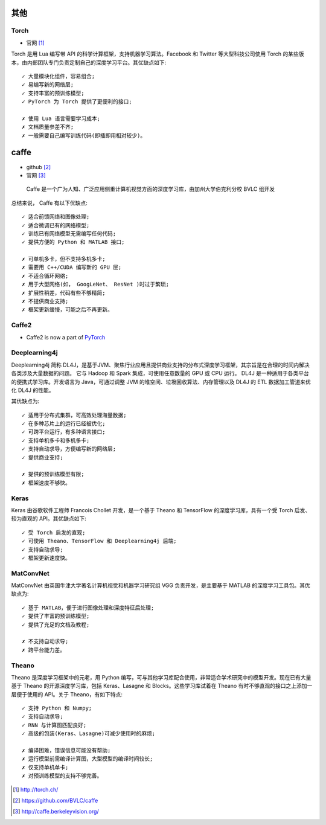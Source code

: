 其他
####

Torch
=====

* 官网 [1]_

Torch 是用 Lua 编写带 API 的科学计算框架，支持机器学习算法。Facebook 和 Twitter 等大型科技公司使用 Torch 的某些版本，由内部团队专门负责定制自己的深度学习平台。其优缺点如下::

    ✓ 大量模块化组件，容易组合;
    ✓ 易编写新的网络层;
    ✓ 支持丰富的预训练模型;
    ✓ PyTorch 为 Torch 提供了更便利的接口;

    ✗ 使用 Lua 语言需要学习成本;
    ✗ 文档质量参差不齐;
    ✗ 一般需要自己编写训练代码(即插即用相对较少)。


caffe
#####

* github [2]_
* 官网 [3]_

 Caffe 是一个广为人知、广泛应用侧重计算机视觉方面的深度学习库，由加州大学伯克利分校 BVLC 组开发 

总结来说， Caffe 有以下优缺点::

    ✓ 适合前馈网络和图像处理;  
    ✓ 适合微调已有的网络模型;  
    ✓ 训练已有网络模型无需编写任何代码;   
    ✓ 提供方便的 Python 和 MATLAB 接口; 

    ✗ 可单机多卡，但不支持多机多卡;   
    ✗ 需要用 C++/CUDA 编写新的 GPU 层;  
    ✗ 不适合循环网络;  
    ✗ 用于大型网络(如， GoogLeNet、 ResNet )时过于繁琐;   
    ✗ 扩展性稍差，代码有些不够精简;   
    ✗ 不提供商业支持;  
    ✗ 框架更新缓慢，可能之后不再更新。 



Caffe2
======

* Caffe2 is now a part of `PyTorch <pytorch>`_


Deeplearning4j
==============

Deeplearning4j 简称 DL4J，是基于JVM、聚焦行业应用且提供商业支持的分布式深度学习框架，其宗旨是在合理的时间内解决各类涉及大量数据的问题。 它与 Hadoop 和 Spark 集成，可使用任意数量的 GPU 或 CPU 运行。 DL4J 是一种适用于各类平台的便携式学习库。开发语言为 Java，可通过调整 JVM 的堆空间、垃圾回收算法、内存管理以及 DL4J 的 ETL 数据加工管道来优化 DL4J 的性能。

其优缺点为::

  ✓ 适用于分布式集群，可高效处理海量数据;   
  ✓ 在多种芯片上的运行已经被优化;   
  ✓ 可跨平台运行，有多种语言接口;   
  ✓ 支持单机多卡和多机多卡;  
  ✓ 支持自动求导，方便编写新的网络层;   
  ✓ 提供商业支持; 

  ✗ 提供的预训练模型有限;   
  ✗ 框架速度不够快。 

Keras
=====

Keras 由谷歌软件工程师 Francois Chollet 开发，是一个基于 Theano 和 TensorFlow 的深度学习库，具有一个受 Torch 启发、较为直观的 API。其优缺点如下::

    ✓ 受 Torch 启发的直观;
    ✓ 可使用 Theano、TensorFlow 和 Deeplearning4j 后端;
    ✓ 支持自动求导;
    ✓ 框架更新速度快。  






MatConvNet
==========

MatConvNet 由英国牛津大学著名计算机视觉和机器学习研究组 VGG 负责开发，是主要基于 MATLAB 的深度学习工具包。其优缺点为::

    ✓ 基于 MATLAB，便于进行图像处理和深度特征后处理;
    ✓ 提供了丰富的预训练模型;
    ✓ 提供了充足的文档及教程;

    ✗ 不支持自动求导; 
    ✗ 跨平台能力差。

Theano
======

Theano 是深度学习框架中的元老，用 Python 编写，可与其他学习库配合使用，非常适合学术研究中的模型开发。现在已有大量基于 Theano 的开源深度学习库，包括 Keras、Lasagne 和  Blocks。这些学习库试着在 Theano 有时不够直观的接口之上添加一层便于使用的 API。关于 Theano，有如下特点::

    ✓ 支持 Python 和 Numpy;
    ✓ 支持自动求导;
    ✓ RNN 与计算图匹配良好;
    ✓ 高级的包装(Keras、Lasagne)可减少使用时的麻烦; 

    ✗ 编译困难，错误信息可能没有帮助;
    ✗ 运行模型前需编译计算图，大型模型的编译时间较长; 
    ✗ 仅支持单机单卡;
    ✗ 对预训练模型的支持不够完善。









.. [1] http://torch.ch/
.. [2] https://github.com/BVLC/caffe
.. [3] http://caffe.berkeleyvision.org/